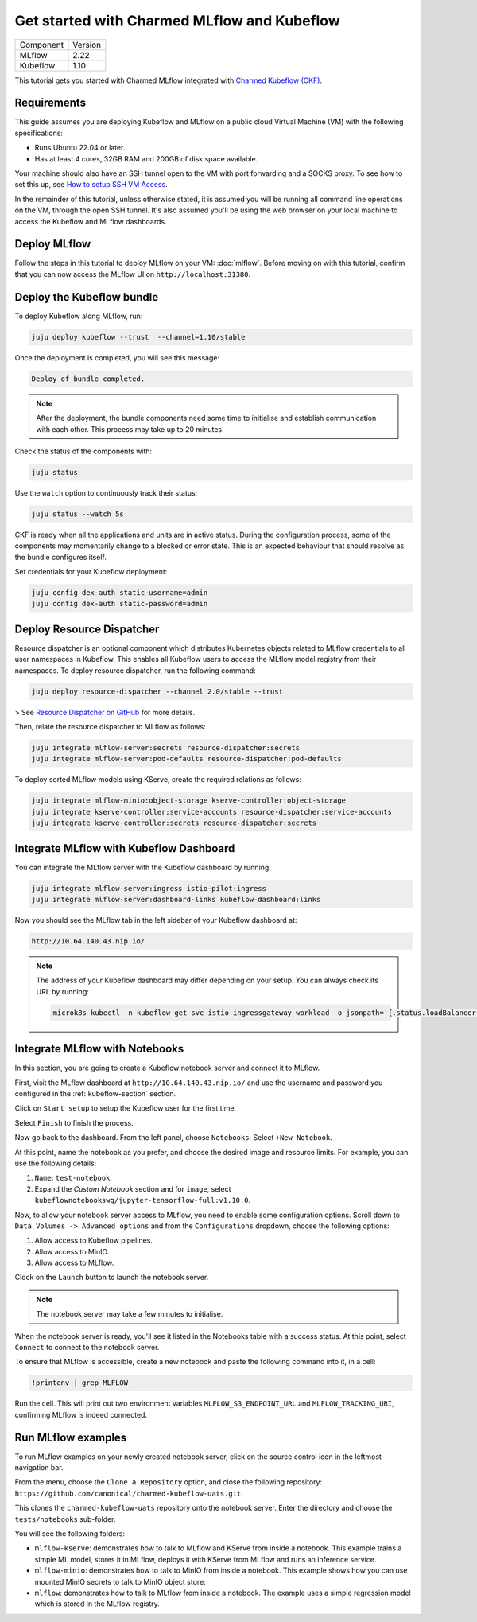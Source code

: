 .. _tutorial_get_started_ckf:

Get started with Charmed MLflow and Kubeflow
============================================

+-----------+---------+
| Component | Version |
+-----------+---------+
|   MLflow  |   2.22  |
+-----------+---------+
|  Kubeflow |   1.10  |
+-----------+---------+

This tutorial gets you started with Charmed MLflow integrated with `Charmed Kubeflow (CKF) <https://charmed-kubeflow.io/docs>`_.

Requirements
-------------

This guide assumes you are deploying Kubeflow and MLflow on a public cloud Virtual Machine (VM) with the following specifications:

- Runs Ubuntu 22.04 or later.
- Has at least 4 cores, 32GB RAM and 200GB of disk space available.

Your machine should also have an SSH tunnel open to the VM with port forwarding and a SOCKS proxy. To see how to set this up, see `How to setup SSH VM Access <https://discourse.charmhub.io/t/how-to-setup-ssh-vm-access-with-port-forwarding/10872>`_.

In the remainder of this tutorial, unless otherwise stated, it is assumed you will be running all command line operations on the VM, through the open SSH tunnel. It's also assumed you'll be using the web browser on your local machine to access the Kubeflow and MLflow dashboards.

Deploy MLflow
-------------

Follow the steps in this tutorial to deploy MLflow on your VM: :doc:`mlflow`. Before moving on with this tutorial, confirm that you can now access the MLflow UI on ``http://localhost:31380``.

.. _kubeflow-section:

Deploy the Kubeflow bundle
--------------------------

To deploy Kubeflow along MLflow, run:

.. code-block:: bash

   juju deploy kubeflow --trust  --channel=1.10/stable

Once the deployment is completed, you will see this message:

.. code-block:: bash
                
    Deploy of bundle completed.

.. note:: After the deployment, the bundle components need some time to initialise and establish communication with each other. This process may take up to 20 minutes.

Check the status of the components with:

.. code-block:: bash
                
    juju status

Use the ``watch`` option to continuously track their status:

.. code-block:: bash
                
    juju status --watch 5s

CKF is ready when all the applications and units are in active status. During the configuration process, some of the components may momentarily change to a blocked or error state. This is an expected behaviour that should resolve as the bundle configures itself.
    
Set credentials for your Kubeflow deployment:

.. code-block:: bash

   juju config dex-auth static-username=admin
   juju config dex-auth static-password=admin
  
Deploy Resource Dispatcher
--------------------------

Resource dispatcher is an optional component which distributes Kubernetes objects related to MLflow credentials to all user namespaces in Kubeflow. This enables all Kubeflow users to access the MLflow model registry from their namespaces. To deploy resource dispatcher, run the following command:

.. code-block:: bash

   juju deploy resource-dispatcher --channel 2.0/stable --trust

> See `Resource Dispatcher on GitHub <https://github.com/canonical/resource-dispatcher>`_ for more details.

Then, relate the resource dispatcher to MLflow as follows:

.. code-block:: bash

   juju integrate mlflow-server:secrets resource-dispatcher:secrets
   juju integrate mlflow-server:pod-defaults resource-dispatcher:pod-defaults

To deploy sorted MLflow models using KServe, create the required relations as follows:

.. code-block:: bash

   juju integrate mlflow-minio:object-storage kserve-controller:object-storage
   juju integrate kserve-controller:service-accounts resource-dispatcher:service-accounts
   juju integrate kserve-controller:secrets resource-dispatcher:secrets

Integrate MLflow with Kubeflow Dashboard
----------------------------------------

You can integrate the MLflow server with the Kubeflow dashboard by running:

.. code-block:: bash

   juju integrate mlflow-server:ingress istio-pilot:ingress
   juju integrate mlflow-server:dashboard-links kubeflow-dashboard:links

Now you should see the MLflow tab in the left sidebar of your Kubeflow dashboard at:

.. code-block:: bash
   
   http://10.64.140.43.nip.io/

.. note:: 
   
   The address of your Kubeflow dashboard may differ depending on your setup. You can always check its URL by running: 
   
   .. code-block:: bash
      
      microk8s kubectl -n kubeflow get svc istio-ingressgateway-workload -o jsonpath='{.status.loadBalancer.ingress[0].ip}'


Integrate MLflow with Notebooks
-------------------------------

In this section, you are going to create a Kubeflow notebook server and connect it to MLflow. 

First, visit the MLflow dashboard at ``http://10.64.140.43.nip.io/`` and use the username and password you configured in the :ref:`kubeflow-section` section.

Click on ``Start setup`` to setup the Kubeflow user for the first time.

Select ``Finish`` to finish the process.

Now go back to the dashboard. From the left panel, choose ``Notebooks``. 
Select ``+New Notebook``.

At this point, name the notebook as you prefer, and choose the desired image and resource limits. 
For example, you can use the following details:

1. ``Name``: ``test-notebook``.
2. Expand the *Custom Notebook* section and for ``image``, select ``kubeflownotebookswg/jupyter-tensorflow-full:v1.10.0``.

Now, to allow your notebook server access to MLflow, you need to enable some configuration options. Scroll down to ``Data Volumes -> Advanced options`` and from the ``Configurations`` dropdown, choose the following options:

1. Allow access to Kubeflow pipelines.
2. Allow access to MinIO.
3. Allow access to MLflow.

Clock on the ``Launch`` button to launch the notebook server.

.. note:: The notebook server may take a few minutes to initialise.

When the notebook server is ready, you'll see it listed in the Notebooks table with a success status. At this point, select ``Connect`` to connect to the notebook server.

To ensure that MLflow is accessible, create a new notebook and paste the following command into it, in a cell:

.. code-block:: bash

   !printenv | grep MLFLOW

Run the cell. This will print out two environment variables ``MLFLOW_S3_ENDPOINT_URL`` and ``MLFLOW_TRACKING_URI``, confirming MLflow is indeed connected.

Run MLflow examples
-------------------

To run MLflow examples on your newly created notebook server, click on the source control icon in the leftmost navigation bar.

From the menu, choose the ``Clone a Repository`` option, and close the following repository: ``https://github.com/canonical/charmed-kubeflow-uats.git``.

This clones the ``charmed-kubeflow-uats`` repository onto the notebook server. Enter the directory and choose the ``tests/notebooks`` sub-folder.

You will see the following folders:

- ``mlflow-kserve``: demonstrates how to talk to MLflow and KServe from inside a notebook. This example trains a simple ML model, stores it in MLflow, deploys it with KServe from MLflow and runs an inference service.
- ``mlflow-minio``: demonstrates how to talk to MinIO from inside a notebook. This example shows how you can use mounted MinIO secrets to talk to MinIO object store.
- ``mlflow``: demonstrates how to talk to MLflow from inside a notebook. The example uses a simple regression model which is stored in the MLflow registry.

